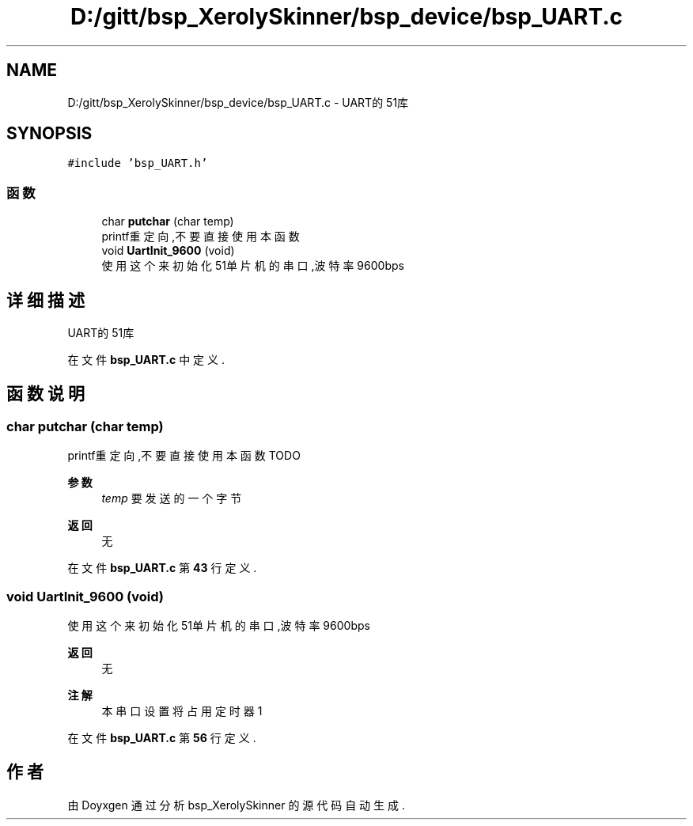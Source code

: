 .TH "D:/gitt/bsp_XerolySkinner/bsp_device/bsp_UART.c" 3 "2023年 三月 9日 星期四" "Version 1.0.0" "bsp_XerolySkinner" \" -*- nroff -*-
.ad l
.nh
.SH NAME
D:/gitt/bsp_XerolySkinner/bsp_device/bsp_UART.c \- UART的51库  

.SH SYNOPSIS
.br
.PP
\fC#include 'bsp_UART\&.h'\fP
.br

.SS "函数"

.in +1c
.ti -1c
.RI "char \fBputchar\fP (char temp)"
.br
.RI "printf重定向,不要直接使用本函数 "
.ti -1c
.RI "void \fBUartInit_9600\fP (void)"
.br
.RI "使用这个来初始化51单片机的串口,波特率9600bps "
.in -1c
.SH "详细描述"
.PP 
UART的51库 


.PP
在文件 \fBbsp_UART\&.c\fP 中定义\&.
.SH "函数说明"
.PP 
.SS "char putchar (char temp)"

.PP
printf重定向,不要直接使用本函数 TODO
.PP
\fB参数\fP
.RS 4
\fItemp\fP 要发送的一个字节 
.RE
.PP
\fB返回\fP
.RS 4
无 
.RE
.PP

.PP
在文件 \fBbsp_UART\&.c\fP 第 \fB43\fP 行定义\&.
.SS "void UartInit_9600 (void)"

.PP
使用这个来初始化51单片机的串口,波特率9600bps 
.PP
\fB返回\fP
.RS 4
无 
.RE
.PP
\fB注解\fP
.RS 4
本串口设置将占用定时器1 
.RE
.PP

.PP
在文件 \fBbsp_UART\&.c\fP 第 \fB56\fP 行定义\&.
.SH "作者"
.PP 
由 Doyxgen 通过分析 bsp_XerolySkinner 的 源代码自动生成\&.
